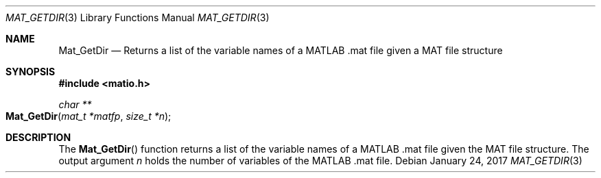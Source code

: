 .\" Copyright (c) 2012-2017 Christopher C. Hulbert
.\" All rights reserved.
.\"
.\" Redistribution and use in source and binary forms, with or without
.\" modification, are permitted provided that the following conditions
.\" are met:
.\"
.\" 1. Redistributions of source code must retain the above copyright
.\"    notice, this list of conditions and the following disclaimer.
.\"
.\" 2. Redistributions in binary form must reproduce the above copyright
.\"    notice, this list of conditions and the following disclaimer in the
.\"    documentation and/or other materials provided with the distribution.
.\"
.\" THIS SOFTWARE IS PROVIDED BY CHRISTOPHER C. HULBERT ``AS IS'' AND
.\" ANY EXPRESS OR IMPLIED WARRANTIES, INCLUDING, BUT NOT LIMITED TO, THE
.\" IMPLIED WARRANTIES OF MERCHANTABILITY AND FITNESS FOR A PARTICULAR PURPOSE
.\" ARE DISCLAIMED.  IN NO EVENT SHALL CHRISTOPHER C. HULBERT OR CONTRIBUTORS
.\" BE LIABLE FOR ANY DIRECT, INDIRECT, INCIDENTAL, SPECIAL, EXEMPLARY, OR
.\" CONSEQUENTIAL DAMAGES (INCLUDING, BUT NOT LIMITED TO, PROCUREMENT OF
.\" SUBSTITUTE GOODS OR SERVICES; LOSS OF USE, DATA, OR PROFITS; OR BUSINESS
.\" INTERRUPTION) HOWEVER CAUSED AND ON ANY THEORY OF LIABILITY, WHETHER IN
.\" CONTRACT, STRICT LIABILITY, OR TORT (INCLUDING NEGLIGENCE OR OTHERWISE)
.\" ARISING IN ANY WAY OUT OF THE USE OF THIS SOFTWARE, EVEN IF ADVISED OF THE
.\" POSSIBILITY OF SUCH DAMAGE.
.\"
.Dd January 24, 2017
.Dt MAT_GETDIR 3
.Os
.Sh NAME
.Nm Mat_GetDir
.Nd Returns a list of the variable names of a MATLAB .mat file given a MAT file
structure
.Sh SYNOPSIS
.Fd #include <matio.h>
.Ft char **
.Fo Mat_GetDir
.Fa "mat_t *matfp"
.Fa "size_t *n"
.Fc
.Sh DESCRIPTION
The
.Fn Mat_GetDir
function returns a list of the variable names of a MATLAB .mat file given the
MAT file structure. The output argument
.Fa n
holds the number of variables of the MATLAB .mat file.
